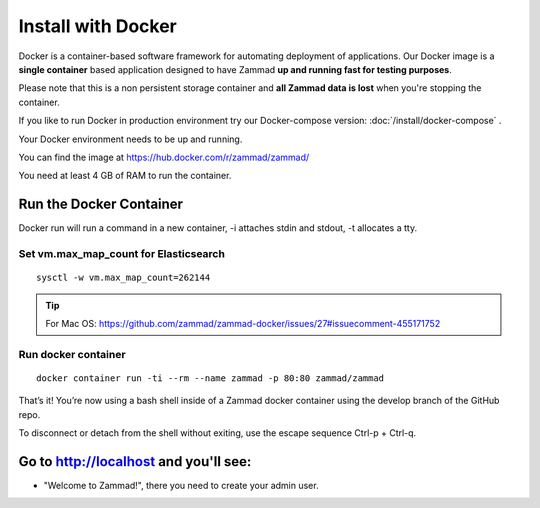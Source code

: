 Install with Docker
*******************

Docker is a container-based software framework for automating deployment of applications.
Our Docker image is a **single container** based application designed to have Zammad **up and running fast for testing purposes**.

Please note that this is a non persistent storage container and **all Zammad data is lost** when you're stopping the container.

If you like to run Docker in production environment try our Docker-compose version: :doc:`/install/docker-compose` .

Your Docker environment needs to be up and running.

You can find the image at https://hub.docker.com/r/zammad/zammad/

You need at least 4 GB of RAM to run the container.

Run the Docker Container
========================

Docker run will run a command in a new container, -i attaches stdin and stdout, -t allocates a tty.

Set vm.max_map_count for Elasticsearch
--------------------------------------

::

 sysctl -w vm.max_map_count=262144

.. Tip:: For Mac OS: https://github.com/zammad/zammad-docker/issues/27#issuecomment-455171752

Run docker container
--------------------

::

 docker container run -ti --rm --name zammad -p 80:80 zammad/zammad


That’s it! You’re now using a bash shell inside of a Zammad docker container using the develop branch of the GitHub repo.

To disconnect or detach from the shell without exiting, use the escape sequence Ctrl-p + Ctrl-q.


Go to http://localhost and you'll see:
======================================

* "Welcome to Zammad!", there you need to create your admin user.
